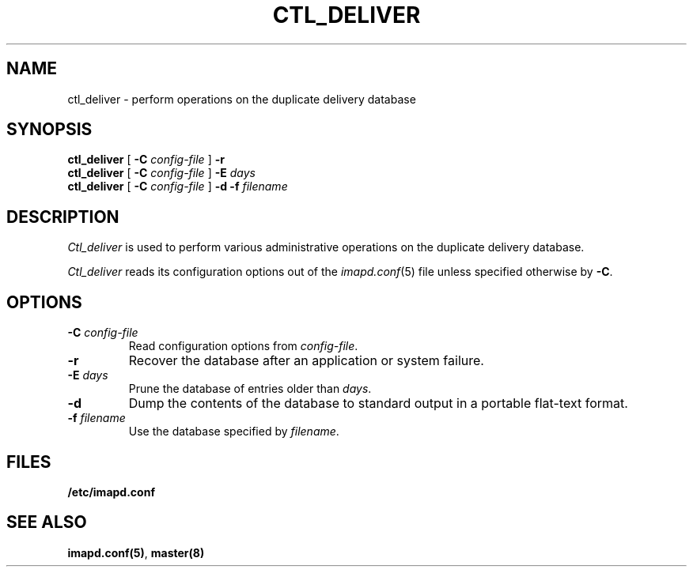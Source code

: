.\" -*- nroff -*-
.TH CTL_DELIVER 8
.\" 
.\" Copyright (c) 1998-2000 Carnegie Mellon University.  All rights reserved.
.\"
.\" Redistribution and use in source and binary forms, with or without
.\" modification, are permitted provided that the following conditions
.\" are met:
.\"
.\" 1. Redistributions of source code must retain the above copyright
.\"    notice, this list of conditions and the following disclaimer. 
.\"
.\" 2. Redistributions in binary form must reproduce the above copyright
.\"    notice, this list of conditions and the following disclaimer in
.\"    the documentation and/or other materials provided with the
.\"    distribution.
.\"
.\" 3. The name "Carnegie Mellon University" must not be used to
.\"    endorse or promote products derived from this software without
.\"    prior written permission. For permission or any other legal
.\"    details, please contact  
.\"      Office of Technology Transfer
.\"      Carnegie Mellon University
.\"      5000 Forbes Avenue
.\"      Pittsburgh, PA  15213-3890
.\"      (412) 268-4387, fax: (412) 268-7395
.\"      tech-transfer@andrew.cmu.edu
.\"
.\" 4. Redistributions of any form whatsoever must retain the following
.\"    acknowledgment:
.\"    "This product includes software developed by Computing Services
.\"     at Carnegie Mellon University (http://www.cmu.edu/computing/)."
.\"
.\" CARNEGIE MELLON UNIVERSITY DISCLAIMS ALL WARRANTIES WITH REGARD TO
.\" THIS SOFTWARE, INCLUDING ALL IMPLIED WARRANTIES OF MERCHANTABILITY
.\" AND FITNESS, IN NO EVENT SHALL CARNEGIE MELLON UNIVERSITY BE LIABLE
.\" FOR ANY SPECIAL, INDIRECT OR CONSEQUENTIAL DAMAGES OR ANY DAMAGES
.\" WHATSOEVER RESULTING FROM LOSS OF USE, DATA OR PROFITS, WHETHER IN
.\" AN ACTION OF CONTRACT, NEGLIGENCE OR OTHER TORTIOUS ACTION, ARISING
.\" OUT OF OR IN CONNECTION WITH THE USE OR PERFORMANCE OF THIS SOFTWARE.
.\" 
.SH NAME
ctl_deliver \- perform operations on the duplicate delivery database
.SH SYNOPSIS
.B ctl_deliver
[
.B \-C
.I config-file
]
.B \-r
.br
.B ctl_deliver
[
.B \-C
.I config-file
]
.BI \-E " days"
.br
.B ctl_deliver
[
.B \-C
.I config-file
]
.BI \-d
.BI \-f " filename"
.SH DESCRIPTION
.I Ctl_deliver
is used to perform various administrative operations on the duplicate
delivery database.
.PP
.I Ctl_deliver
reads its configuration options out of the
.IR imapd.conf (5)
file unless specified otherwise by \fB-C\fR.
.SH OPTIONS
.TP
.BI \-C " config-file"
Read configuration options from \fIconfig-file\fR.
.TP
.B \-r
Recover the database after an application or system failure.
.TP
\fB\-E \fIdays\fR
Prune the database of entries older than \fIdays\fR.
.TP
.B \-d
Dump the contents of the database to standard output in a portable
flat-text format.
.TP
\fB\-f \fIfilename\fR
Use the database specified by \fIfilename\fR.
.SH FILES
.TP
.B /etc/imapd.conf
.SH SEE ALSO
.PP
\fBimapd.conf(5)\fR, \fBmaster(8)\fR
